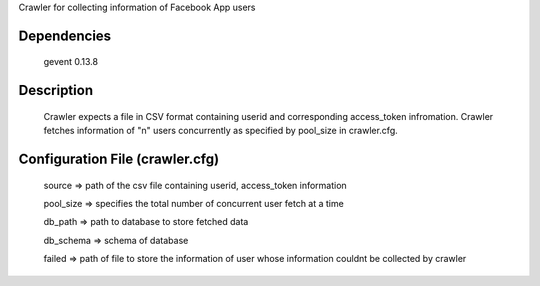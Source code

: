 Crawler for collecting information of Facebook App users

Dependencies
=============
	gevent 0.13.8

Description
============

	Crawler expects a file in CSV format containing userid and corresponding access_token infromation.
	Crawler fetches information of "n" users concurrently as specified by pool_size in crawler.cfg.


Configuration File (crawler.cfg)
=================================
	source => path of the csv file containing userid, access_token information

	pool_size => specifies the total number of concurrent user fetch at a time

	db_path => path to database to store fetched data

	db_schema => schema of database

	failed => path of file to store the information of user whose information couldnt be collected by crawler


